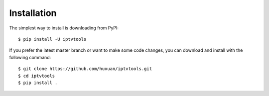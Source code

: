 Installation
============

The simplest way to install is downloading from PyPI::

    $ pip install -U iptvtools

If you prefer the latest master branch or want to make some code changes, you can download and install with the following command::

    $ git clone https://github.com/huxuan/iptvtools.git
    $ cd iptvtools
    $ pip install .
